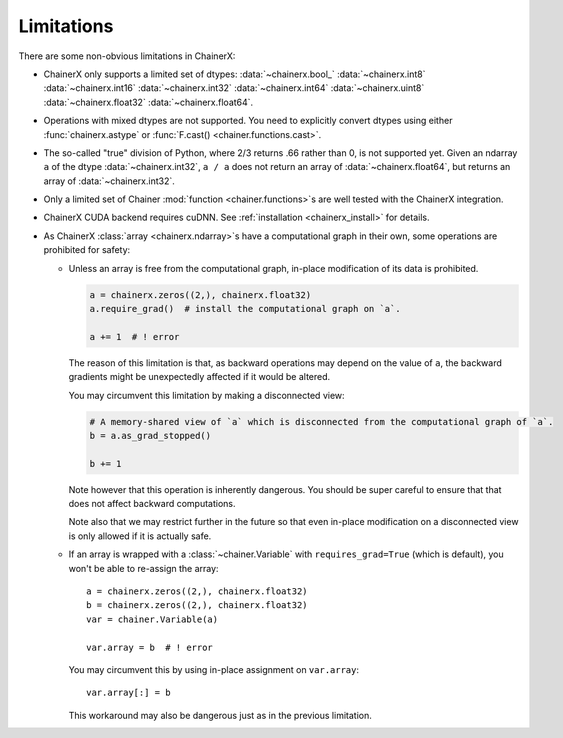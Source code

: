 Limitations
===========

There are some non-obvious limitations in ChainerX:

* ChainerX only supports a limited set of dtypes:
  :data:`~chainerx.bool_` :data:`~chainerx.int8` :data:`~chainerx.int16` :data:`~chainerx.int32` :data:`~chainerx.int64` :data:`~chainerx.uint8` :data:`~chainerx.float32` :data:`~chainerx.float64`.

* Operations with mixed dtypes are not supported. You need to explicitly convert dtypes using either :func:`chainerx.astype` or :func:`F.cast() <chainer.functions.cast>`.

* The so-called "true" division of Python, where 2/3 returns .66 rather than 0, is not supported yet. Given an ndarray ``a`` of the dtype :data:`~chainerx.int32`, ``a / a`` does not return an array of :data:`~chainerx.float64`, but returns an array of :data:`~chainerx.int32`.

* Only a limited set of Chainer :mod:`function <chainer.functions>`\ s are well tested with the ChainerX integration.

* ChainerX CUDA backend requires cuDNN. See :ref:`installation <chainerx_install>` for details.

* As ChainerX :class:`array <chainerx.ndarray>`\ s have a computational graph in their own, some operations are prohibited for safety:

  * Unless an array is free from the computational graph, in-place modification of its data is prohibited.

    .. code-block:: py

       a = chainerx.zeros((2,), chainerx.float32)
       a.require_grad()  # install the computational graph on `a`.

       a += 1  # ! error

    The reason of this limitation is that, as backward operations may depend on the value of ``a``,
    the backward gradients might be unexpectedly affected if it would be altered.

    You may circumvent this limitation by making a disconnected view:

    .. code-block:: py

       # A memory-shared view of `a` which is disconnected from the computational graph of `a`.
       b = a.as_grad_stopped()

       b += 1

    Note however that this operation is inherently dangerous.
    You should be super careful to ensure that that does not affect backward computations.

    Note also that we may restrict further in the future so that even in-place modification on a disconnected view is only allowed if it is actually safe.


  * If an array is wrapped with a :class:`~chainer.Variable` with ``requires_grad=True`` (which is default), you won't be able to re-assign the array::

       a = chainerx.zeros((2,), chainerx.float32)
       b = chainerx.zeros((2,), chainerx.float32)
       var = chainer.Variable(a)

       var.array = b  # ! error

    You may circumvent this by using in-place assignment on ``var.array``::

       var.array[:] = b

    This workaround may also be dangerous just as in the previous limitation.

